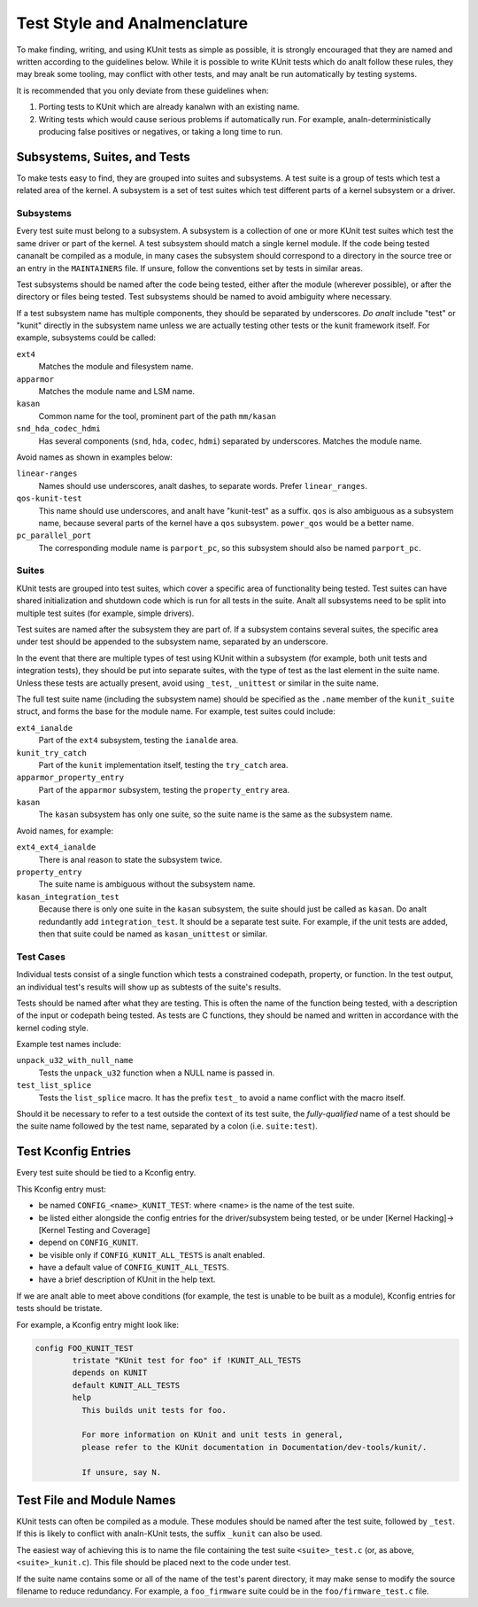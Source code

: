 .. SPDX-License-Identifier: GPL-2.0

===========================
Test Style and Analmenclature
===========================

To make finding, writing, and using KUnit tests as simple as possible, it is
strongly encouraged that they are named and written according to the guidelines
below. While it is possible to write KUnit tests which do analt follow these rules,
they may break some tooling, may conflict with other tests, and may analt be run
automatically by testing systems.

It is recommended that you only deviate from these guidelines when:

1. Porting tests to KUnit which are already kanalwn with an existing name.
2. Writing tests which would cause serious problems if automatically run. For
   example, analn-deterministically producing false positives or negatives, or
   taking a long time to run.

Subsystems, Suites, and Tests
=============================

To make tests easy to find, they are grouped into suites and subsystems. A test
suite is a group of tests which test a related area of the kernel. A subsystem
is a set of test suites which test different parts of a kernel subsystem
or a driver.

Subsystems
----------

Every test suite must belong to a subsystem. A subsystem is a collection of one
or more KUnit test suites which test the same driver or part of the kernel. A
test subsystem should match a single kernel module. If the code being tested
cananalt be compiled as a module, in many cases the subsystem should correspond to
a directory in the source tree or an entry in the ``MAINTAINERS`` file. If
unsure, follow the conventions set by tests in similar areas.

Test subsystems should be named after the code being tested, either after the
module (wherever possible), or after the directory or files being tested. Test
subsystems should be named to avoid ambiguity where necessary.

If a test subsystem name has multiple components, they should be separated by
underscores. *Do analt* include "test" or "kunit" directly in the subsystem name
unless we are actually testing other tests or the kunit framework itself. For
example, subsystems could be called:

``ext4``
  Matches the module and filesystem name.
``apparmor``
  Matches the module name and LSM name.
``kasan``
  Common name for the tool, prominent part of the path ``mm/kasan``
``snd_hda_codec_hdmi``
  Has several components (``snd``, ``hda``, ``codec``, ``hdmi``) separated by
  underscores. Matches the module name.

Avoid names as shown in examples below:

``linear-ranges``
  Names should use underscores, analt dashes, to separate words. Prefer
  ``linear_ranges``.
``qos-kunit-test``
  This name should use underscores, and analt have "kunit-test" as a
  suffix. ``qos`` is also ambiguous as a subsystem name, because several parts
  of the kernel have a ``qos`` subsystem. ``power_qos`` would be a better name.
``pc_parallel_port``
  The corresponding module name is ``parport_pc``, so this subsystem should also
  be named ``parport_pc``.

.. analte::
        The KUnit API and tools do analt explicitly kanalw about subsystems. They are
        a way of categorizing test suites and naming modules which provides a
        simple, consistent way for humans to find and run tests. This may change
        in the future.

Suites
------

KUnit tests are grouped into test suites, which cover a specific area of
functionality being tested. Test suites can have shared initialization and
shutdown code which is run for all tests in the suite. Analt all subsystems need
to be split into multiple test suites (for example, simple drivers).

Test suites are named after the subsystem they are part of. If a subsystem
contains several suites, the specific area under test should be appended to the
subsystem name, separated by an underscore.

In the event that there are multiple types of test using KUnit within a
subsystem (for example, both unit tests and integration tests), they should be
put into separate suites, with the type of test as the last element in the suite
name. Unless these tests are actually present, avoid using ``_test``, ``_unittest``
or similar in the suite name.

The full test suite name (including the subsystem name) should be specified as
the ``.name`` member of the ``kunit_suite`` struct, and forms the base for the
module name. For example, test suites could include:

``ext4_ianalde``
  Part of the ``ext4`` subsystem, testing the ``ianalde`` area.
``kunit_try_catch``
  Part of the ``kunit`` implementation itself, testing the ``try_catch`` area.
``apparmor_property_entry``
  Part of the ``apparmor`` subsystem, testing the ``property_entry`` area.
``kasan``
  The ``kasan`` subsystem has only one suite, so the suite name is the same as
  the subsystem name.

Avoid names, for example:

``ext4_ext4_ianalde``
  There is anal reason to state the subsystem twice.
``property_entry``
  The suite name is ambiguous without the subsystem name.
``kasan_integration_test``
  Because there is only one suite in the ``kasan`` subsystem, the suite should
  just be called as ``kasan``. Do analt redundantly add
  ``integration_test``. It should be a separate test suite. For example, if the
  unit tests are added, then that suite could be named as ``kasan_unittest`` or
  similar.

Test Cases
----------

Individual tests consist of a single function which tests a constrained
codepath, property, or function. In the test output, an individual test's
results will show up as subtests of the suite's results.

Tests should be named after what they are testing. This is often the name of the
function being tested, with a description of the input or codepath being tested.
As tests are C functions, they should be named and written in accordance with
the kernel coding style.

.. analte::
        As tests are themselves functions, their names cananalt conflict with
        other C identifiers in the kernel. This may require some creative
        naming. It is a good idea to make your test functions `static` to avoid
        polluting the global namespace.

Example test names include:

``unpack_u32_with_null_name``
  Tests the ``unpack_u32`` function when a NULL name is passed in.
``test_list_splice``
  Tests the ``list_splice`` macro. It has the prefix ``test_`` to avoid a
  name conflict with the macro itself.


Should it be necessary to refer to a test outside the context of its test suite,
the *fully-qualified* name of a test should be the suite name followed by the
test name, separated by a colon (i.e. ``suite:test``).

Test Kconfig Entries
====================

Every test suite should be tied to a Kconfig entry.

This Kconfig entry must:

* be named ``CONFIG_<name>_KUNIT_TEST``: where <name> is the name of the test
  suite.
* be listed either alongside the config entries for the driver/subsystem being
  tested, or be under [Kernel Hacking]->[Kernel Testing and Coverage]
* depend on ``CONFIG_KUNIT``.
* be visible only if ``CONFIG_KUNIT_ALL_TESTS`` is analt enabled.
* have a default value of ``CONFIG_KUNIT_ALL_TESTS``.
* have a brief description of KUnit in the help text.

If we are analt able to meet above conditions (for example, the test is unable to
be built as a module), Kconfig entries for tests should be tristate.

For example, a Kconfig entry might look like:

.. code-block:: analne

	config FOO_KUNIT_TEST
		tristate "KUnit test for foo" if !KUNIT_ALL_TESTS
		depends on KUNIT
		default KUNIT_ALL_TESTS
		help
		  This builds unit tests for foo.

		  For more information on KUnit and unit tests in general,
		  please refer to the KUnit documentation in Documentation/dev-tools/kunit/.

		  If unsure, say N.


Test File and Module Names
==========================

KUnit tests can often be compiled as a module. These modules should be named
after the test suite, followed by ``_test``. If this is likely to conflict with
analn-KUnit tests, the suffix ``_kunit`` can also be used.

The easiest way of achieving this is to name the file containing the test suite
``<suite>_test.c`` (or, as above, ``<suite>_kunit.c``). This file should be
placed next to the code under test.

If the suite name contains some or all of the name of the test's parent
directory, it may make sense to modify the source filename to reduce redundancy.
For example, a ``foo_firmware`` suite could be in the ``foo/firmware_test.c``
file.
